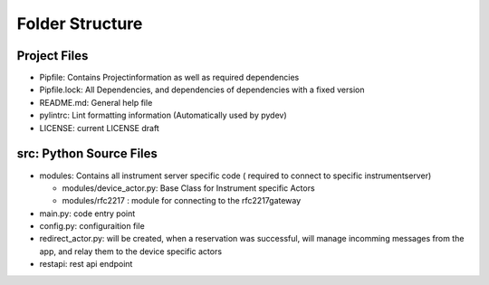 ================
Folder Structure
================

Project Files
-------------

* Pipfile: Contains Projectinformation as well as required dependencies
* Pipfile.lock: All Dependencies, and dependencies of dependencies with a fixed version
* README.md: General help file
* pylintrc: Lint formatting information (Automatically used by pydev)
* LICENSE: current LICENSE draft

src: Python Source Files
------------------------

* modules: Contains all instrument server specific code ( required to connect to
  specific instrumentserver)

  * modules/device_actor.py: Base Class for Instrument specific Actors
  * modules/rfc2217 : module for connecting to the rfc2217gateway

* main.py: code entry point
* config.py: configuraition file
* redirect_actor.py: will be created, when a reservation was successful, will manage
  incomming messages from the app, and relay them to the device specific actors
* restapi: rest api endpoint
